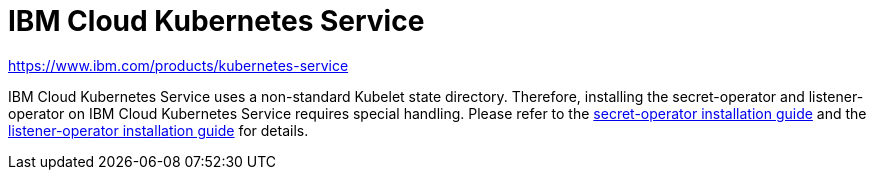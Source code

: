 = IBM Cloud Kubernetes Service

https://www.ibm.com/products/kubernetes-service

IBM Cloud Kubernetes Service uses a non-standard Kubelet state directory.
Therefore, installing the secret-operator and listener-operator on IBM Cloud Kubernetes Service requires  special handling.
Please refer to the xref:secret-operator:installation.adoc#_ibm_cloud[secret-operator installation guide] and the xref:listener-operator:installation.adoc#_ibm_cloud[listener-operator installation guide] for details.
